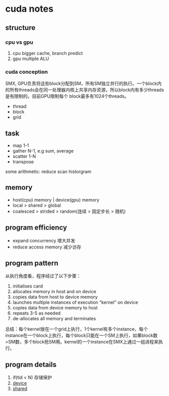 * cuda notes

** structure
*** cpu vs gpu
1. cpu bigger cache, branch predict
2. gpu multiple ALU
[[./img/gpu-cpu.png]]

*** cuda conception
SMX, GPU负责将这些block分配到SM，所有SM独立并行的执行。一个block内的所有threads会在同一处理器内核上共享内存资源，所以block内有多少threads是有限制的。目前GPU限制每个 block最多有1024个threads。
+ thread 
+ block
+ grid
[[./img/smx.png]]

** task 
+ map 1-1
+ gather N-1, e.g sum, average 
+ scatter 1-N
+ transpose
some arithmetic: reduce scan historgram


** memory
+ host(cpu) memory | device(gpu) memory
+ local > shared > global
+ coalesced > strided > random(连续 > 固定步长 > 随机)


** program efficiency
+ expand concurrency 增大并发
+ reduce access memory 减少访存

** program pattern
从执行角度看，程序经过了以下步骤：
1. initialises card
2. allocates memory in host and on device
3. copies data from host to device memory
4. launches multiple instances of execution “kernel” on device
5. copies data from device memory to host
6. repeats 3-5 as needed
7. de-allocates all memory and terminates
总结：每个kernel放在一个grid上执行，1个kernel有多个instance，每个instance在一个block上执行，每个block只能在一个SM上执行，如果block数>SM数，多个block抢SM用。kernel的一个instance在SMX上通过一组进程来执行。


** program details

1. if(tid < N) 存储保护
2. __device__
3. __shared__


